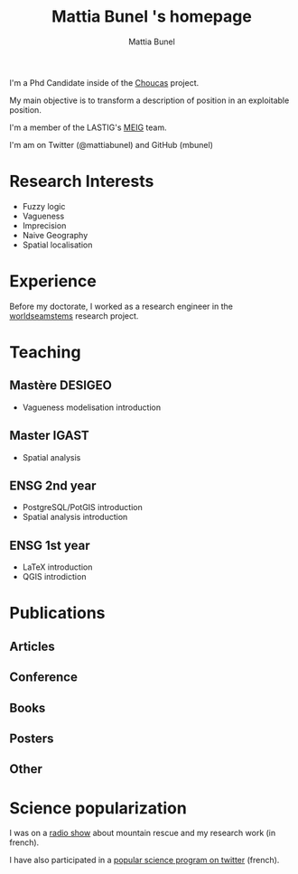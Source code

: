 #+Macro: fname Mattia
#+Macro: lname Bunel
#+Macro: me {{{fname}}} {{{lname}}}
#+Macro: halid mattia-bunel

#+OPTIONS: html-style:nil html5-fancy:t html-style-include-scripts:nil title:t toc:1 num:nil html-postamble:nil
#+HTML_DOCTYPE: xhtml5

#+AUTHOR: {{{me}}}
#+TITLE: {{{me}}} 's homepage
#+DESCRIPTION: LASTIG {{{me}}}'s homepage

#+HTML_HEAD: <link href="https://fonts.googleapis.com/css?family=Saira+Extra+Condensed:500,700" rel="stylesheet">
#+HTML_HEAD: <link href="https://fonts.googleapis.com/css?family=Muli:400,400i,800,800i" rel="stylesheet">
#+HTML_HEAD: <link href="vendor/fontawesome-free/css/all.min.css" rel="stylesheet">
#+HTML_HEAD: <link href="css/mystyle.css" rel="stylesheet">
#+HTML_HEAD: <script src="js/hal.js" charset="utf-8"></script>

#+BEGIN_presentation
I'm a Phd Candidate inside of the [[http://choucas.ign.fr/][Choucas]] project. 

My main objective is to transform a description of position in an
exploitable position.
#+END_presentation

#+BEGIN_team
I'm a member of the LASTIG's [[https://umrlastig.github.io/meig/][MEIG]] team.
#+END_team

#+BEGIN_social
I'm am on Twitter (@mattiabunel) and GitHub (mbunel)
#+END_social

#+BEGIN_export html
<div class="social-icons">
    <a href="https://github.com/mbunel">
        <i class="fab fa-github"></i>
    </a>
    <a href="https://twitter.com/mattiabunel">
        <i class="fab fa-twitter"></i>
    </a>
</div>
#+END_export
    
* Research Interests
- Fuzzy logic
- Vagueness
- Imprecision
- Naive Geography
- Spatial localisation
* Experience
Before my doctorate, I worked as a research engineer in the
[[http://www.world-seastems.cnrs.fr/][worldseamstems]] research project.
* Teaching
** Mastère DESIGEO
- Vagueness modelisation introduction
** Master IGAST
- Spatial analysis
** ENSG 2nd year
- PostgreSQL/PotGIS introduction
- Spatial analysis introduction
** ENSG 1st year
- LaTeX introduction
- QGIS introdiction
* Publications
** Articles
#+BEGIN_export html
<ol id="pubJ" class="sub"></ol>
#+END_export
** Conference
#+BEGIN_export html
<ol id="pubC" class="sub"></ol>
#+END_export
** Books
#+BEGIN_export html
<ol id="pubB" class="sub"></ol>
#+END_export
** Posters
#+BEGIN_export html
<ol id="pubW" class="sub"></ol>
#+END_export
** Other
#+BEGIN_export html
<ol id="pubO" class="sub"></ol>
#+END_export
#+BEGIN_EXPORT html
<script type="text/javascript">
window.onload = function() {
    var me = 'mattia-bunel';
    getJournalPublicationsAuthor(me);
    getConfPublicationsAuthor(me);
    getBookPublicationsAuthor(me);
    getWorkshopPublicationsAuthor(me);
    getOtherPublicationsAuthor(me);
    //getInvitedTalksAuthor(me);
};
</script>
#+END_EXPORT
* Science popularization
I was on a [[https://www.radiocampusparis.org/insitu15-la-high-tech-au-service-des-secours-en-montagne-2-19/#embed][radio show]] about mountain rescue and my research work (in french).

I have also participated in a [[https://twitter.com/EnDirectDuLabo/status/1092344316578676736][popular science program on twitter]] (french).

